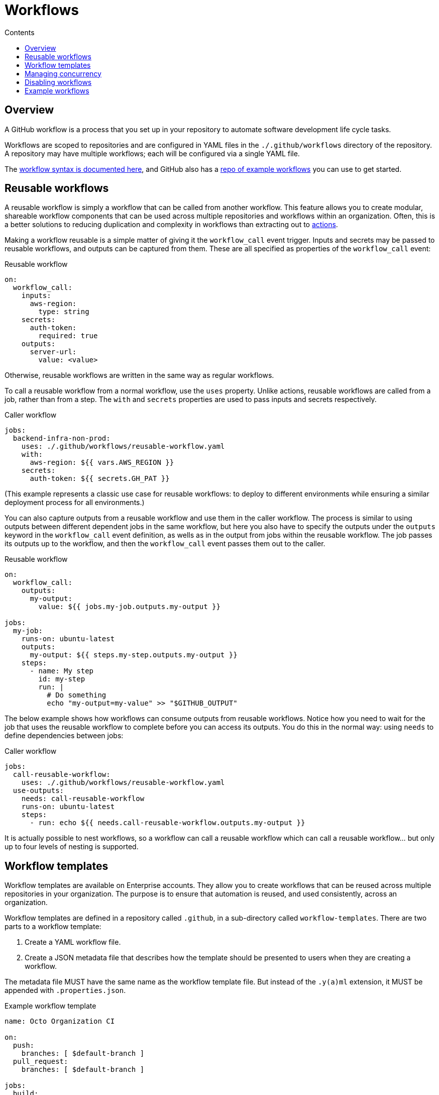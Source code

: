 = Workflows
:toc: macro
:toc-title: Contents

:link-docs-workflow-syntax: https://docs.github.com/en/actions/writing-workflows/workflow-syntax-for-github-actions
:link-example-workflows: https://github.com/actions/starter-workflows

toc::[]

== Overview

A GitHub workflow is a process that you set up in your repository to automate
software development life cycle tasks.

Workflows are scoped to repositories and are configured in YAML files in the
`./.github/workflows` directory of the repository. A repository may have
multiple workflows; each will be configured via a single YAML file.

The {link-docs-workflow-syntax}[workflow syntax is documented here], and GitHub
also has a {link-example-workflows}[repo of example workflows] you can use to
get started.

== Reusable workflows

A reusable workflow is simply a workflow that can be called from another
workflow. This feature allows you to create modular, shareable workflow
components that can be used across multiple repositories and workflows
within an organization. Often, this is a better solutions to reducing
duplication and complexity in workflows than extracting out to
link:./actions.adoc[actions].

Making a workflow reusable is a simple matter of giving it the `workflow_call`
event trigger. Inputs and secrets may be passed to reusable workflows, and
outputs can be captured from them. These are all specified as properties
of the `workflow_call` event:

.Reusable workflow
[source,yaml]
----
on:
  workflow_call:
    inputs:
      aws-region:
        type: string
    secrets:
      auth-token:
        required: true
    outputs:
      server-url:
        value: <value>
----

Otherwise, reusable workflows are written in the same way as regular workflows.

To call a reusable workflow from a normal workflow, use the `uses` property.
Unlike actions, reusable workflows are called from a job, rather than from
a step. The `with` and `secrets` properties are used to pass inputs and secrets
respectively.

.Caller workflow
[source,yaml]
----
jobs:
  backend-infra-non-prod:
    uses: ./.github/workflows/reusable-workflow.yaml
    with:
      aws-region: ${{ vars.AWS_REGION }}
    secrets:
      auth-token: ${{ secrets.GH_PAT }}
----

(This example represents a classic use case for reusable workflows: to deploy to
different environments while ensuring a similar deployment process for all
environments.)

You can also capture outputs from a reusable workflow and use them in the caller
workflow. The process is similar to using outputs between different dependent
jobs in the same workflow, but here you also have to specify the outputs under
the `outputs` keyword in the `workflow_call` event definition, as wells as in
the output from jobs within the reusable workflow. The job passes its outputs
up to the workflow, and then the `workflow_call` event passes them out to the
caller.

.Reusable workflow
[source,yaml]
----
on:
  workflow_call:
    outputs:
      my-output:
        value: ${{ jobs.my-job.outputs.my-output }}

jobs:
  my-job:
    runs-on: ubuntu-latest
    outputs:
      my-output: ${{ steps.my-step.outputs.my-output }}
    steps:
      - name: My step
        id: my-step
        run: |
          # Do something
          echo "my-output=my-value" >> "$GITHUB_OUTPUT"
----

The below example shows how workflows can consume outputs from reusable
workflows. Notice how you need to wait for the job that uses the reusable
workflow to complete before you can access its outputs. You do this in the
normal way: using `needs` to define dependencies between jobs:

.Caller workflow
[source,yaml]
----
jobs:
  call-reusable-workflow:
    uses: ./.github/workflows/reusable-workflow.yaml
  use-outputs:
    needs: call-reusable-workflow
    runs-on: ubuntu-latest
    steps:
      - run: echo ${{ needs.call-reusable-workflow.outputs.my-output }}
----

It is actually possible to nest workflows, so a workflow can call a reusable
workflow which can call a reusable workflow… but only up to four levels of
nesting is supported.

== Workflow templates

Workflow templates are available on Enterprise accounts. They allow you to
create workflows that can be reused across multiple repositories in your
organization. The purpose is to ensure that automation is reused, and used
consistently, across an organization.

Workflow templates are defined in a repository called `.github`, in a
sub-directory called `workflow-templates`. There are two parts to a workflow
template:

1.  Create a YAML workflow file.
2.  Create a JSON metadata file that describes how the template should be
    presented to users when they are creating a workflow.

The metadata file MUST have the same name as the workflow template file. But
instead of the `.y(a)ml` extension, it MUST be appended with `.properties.json`.

.Example workflow template
[source,yaml]
----
name: Octo Organization CI

on:
  push:
    branches: [ $default-branch ]
  pull_request:
    branches: [ $default-branch ]

jobs:
  build:
    runs-on: ubuntu-latest

    steps:
      - uses: actions/checkout@v2

      - name: Run a one-line script
        run: echo Hello from Octo Organization
----

Notice the `$default-branch` variable. This is a placeholder. When a workflow is
created from this template, this placeholder will be replaced with the name of
the repository's default branch.

.Example metadata file
[source,json]
----
{
    "name": "Octo Organization Workflow",
    "description": "Octo Organization CI workflow template.",
    "iconName": "example-icon",
    "categories": [
        "Go"
    ],
    "filePatterns": [
        "package.json$",
        "^Dockerfile",
        ".*\\.md$"
    ]
}
----

.Metadata file properties
|===
| Parameter | Description | Required?

| `name`
| Name of the workflow template, , shown in the list of available workflow templates.
| Yes

| `description`
| Description, shown in the list of available workflow templates.
| Yes

| `iconName`
| SVG icon name, stored in the `workflow-templates` directory.
| No

| `categories`
| Language categories, for easier search of workflow templates for specific languages.
| No

| `filePatterns`
| Restricts workflows to being created in repositories with matching files in the root directory.
| No
|===

To create a new workflow based on an existing workflow template, go to the
*Actions* tab, select *New workflow*, and then search for the template
under the section titled *Workflows created by <organization name>*.

== Managing concurrency

GiHub Actions' concurrency management feature allows you to control and limit
the number of jobs or workflows that can run simultaneously. This is useful to
prevent job conflicts and resource contention, especially in multi-job workflows.

Concurrency is controlled using the `concurrency` property in your workflow
YAML files. This property is used to define *concurrency groups*. The value of
the `concurrency` property can be any string or expression. When more than one
workflow or job is part of the same concurrency group, only one instance of
that workflow or job will run at a time. If other runs are triggered, those
will be queued to run after the current-running one completes.

It is also possible to cancel any currently running job or workflow in the same
concurrency group using the `cancel-in-progress: true` option. (You will
typically want to disable the `cancel-in-progress` option for deployments.)

[NOTE]
======
* Concurrency group names are case-insensitive.

* Ordering is not guaranteed for jobs or runs using concurrency groups; they
  are handled in the order they are processed.

* Concurrency groups MUST be unique across all workflows, to prevent cancelling
  runs in the wrong workflows.

======

== Disabling workflows

Workflows can be temporarily disabled via the GitHub UI, without having to
delete the workflow configuration file from the default branch.

You can also cancel workflow runs that are in progress, also via the GitHub UI.

''''

== Example workflows

.Publish a new release to GitHub Packages
[source,yaml]
----
name: Node.js Package

on:
  release:
    types: [created]

jobs:
  build:
    runs-on: ubuntu-latest
    steps:
      - uses: actions/checkout@v4
      - uses: actions/setup-node@v4
        with:
          node-version: 12
      - run: npm ci
      - run: npm test

  publish-gpr:
    needs: build
    runs-on: ubuntu-latest
    steps:
      - uses: actions/checkout@v4
      - uses: actions/setup-node@v4
        with:
          node-version: 12
          registry-url: https://npm.pkg.github.com/
      - run: npm ci
      - run: npm publish
        env:
          NODE_AUTH_TOKEN: ${{secrets.GITHUB_TOKEN}}
----

.Deploy to Azure Web Apps
[source,yaml]
----
jobs:
  Deploy-to-Azure:
    runs-on: ubuntu-latest
    # This prior job will build the Docker image that gets deployed by this job:
    needs: Build-Docker-Image
    name: Deploy app container to Azure
    steps:
      - name: "Login via Azure CLI"
        uses: azure/login@v1
        with:
          creds: ${{ secrets.AZURE_CREDENTIALS }}

      - uses: azure/docker-login@v1
        with:
          login-server: ${{env.IMAGE_REGISTRY_URL}}
          username: ${{ github.actor }}
          password: ${{ secrets.GITHUB_TOKEN }}

      - name: Deploy web app container
        uses: azure/webapps-deploy@v1
        with:
          app-name: ${{env.AZURE_WEBAPP_NAME}}
          images: ${{env.IMAGE_REGISTRY_URL}}/${{ github.repository }}/${{env.DOCKER_IMAGE_NAME}}:${{ github.sha }}

      - name: Azure logout
        run: |
          az logout
----
